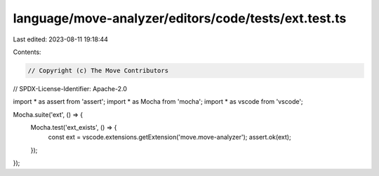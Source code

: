 language/move-analyzer/editors/code/tests/ext.test.ts
=====================================================

Last edited: 2023-08-11 19:18:44

Contents:

.. code-block:: ts

    // Copyright (c) The Move Contributors
// SPDX-License-Identifier: Apache-2.0

import * as assert from 'assert';
import * as Mocha from 'mocha';
import * as vscode from 'vscode';

Mocha.suite('ext', () => {
    Mocha.test('ext_exists', () => {
        const ext = vscode.extensions.getExtension('move.move-analyzer');
        assert.ok(ext);
    });
});


